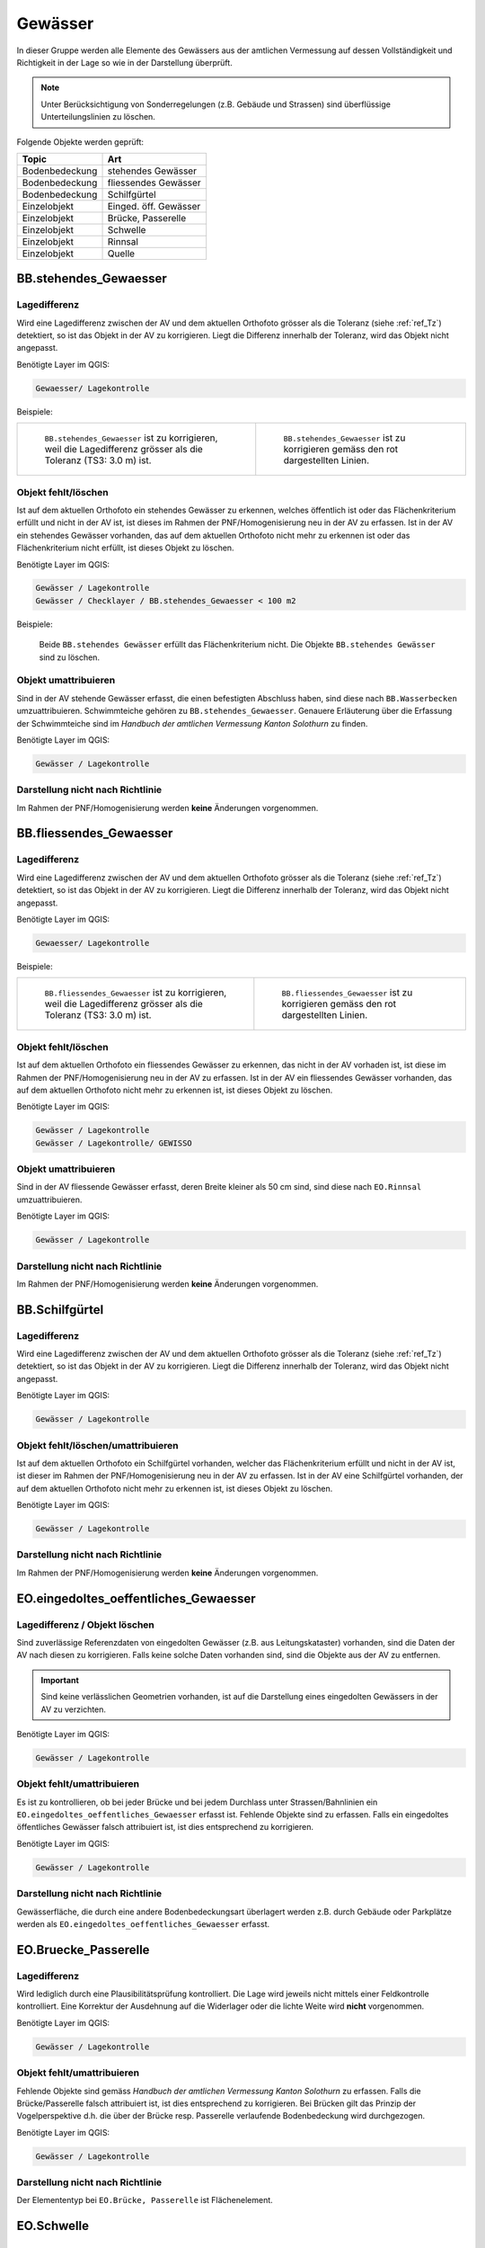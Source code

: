Gewässer
========
In dieser Gruppe werden alle Elemente des Gewässers aus der amtlichen Vermessung auf dessen Vollständigkeit und Richtigkeit in der Lage so wie in der Darstellung überprüft.

.. note::
   Unter Berücksichtigung von Sonderregelungen (z.B. Gebäude und Strassen) sind überflüssige Unterteilungslinien zu löschen. 

Folgende Objekte werden geprüft:

=============================  =========================
Topic  		               Art    
=============================  =========================
Bodenbedeckung                 stehendes Gewässer
Bodenbedeckung                 fliessendes Gewässer
Bodenbedeckung                 Schilfgürtel
Einzelobjekt                   Einged. öff. Gewässer
Einzelobjekt                   Brücke, Passerelle
Einzelobjekt                   Schwelle
Einzelobjekt	               Rinnsal
Einzelobjekt                   Quelle
=============================  =========================



BB.stehendes_Gewaesser  
----------------------  
.. index:: stehendes Gewässer, Weiher, See, Biotop, Schwimmteich    
                               
Lagedifferenz  
^^^^^^^^^^^^^                        
                         
Wird eine Lagedifferenz zwischen der AV und dem aktuellen Orthofoto grösser als die Toleranz (siehe :ref:`ref_Tz`) detektiert, so ist das Objekt in der AV zu korrigieren. Liegt die Differenz innerhalb der Toleranz, wird das Objekt nicht angepasst. 

Benötigte Layer im QGIS:

.. code-block:: none

   Gewaesser/ Lagekontrolle   
                                

Beispiele:
                              
+-------------------------------------------------------------------------+-----------------------------------------------------------------------------------+
|.. _Gewasser_stehendes_Gewaesser_Lagedifferenz:                          |.. _Gewasser_stehendes_Gewaesser_Lagedifferenz_korr:                               |
|                                                                         |                                                                                   |
|.. figure:: _static/Gewasser_stehendes_Gewaesser_Lagedifferenz.png       |.. figure:: _static/Gewasser_stehendes_Gewaesser_Lagedifferenz_korr.png            |
|   :width: 550px                                                         |   :width: 550px                                                                   |
|   :target: _static/Gewasser_stehendes_Gewaesser_Lagedifferenz.png       |   :target: _static/Gewasser_stehendes_Gewaesser_Lagedifferenz_korr.png            |
|                                                                         |                                                                                   |
|   ``BB.stehendes_Gewaesser`` ist zu korrigieren, weil die Lagedifferenz |   ``BB.stehendes_Gewaesser`` ist zu korrigieren gemäss den rot dargestellten      |
|   grösser als die Toleranz (TS3: 3.0 m) ist.                            |   Linien.                                                                         |
+-------------------------------------------------------------------------+-----------------------------------------------------------------------------------+
                                                                                                                                                   


Objekt fehlt/löschen  
^^^^^^^^^^^^^^^^^^^^
Ist auf dem aktuellen Orthofoto ein stehendes Gewässer zu erkennen, welches öffentlich ist oder das Flächenkriterium erfüllt und nicht in der AV ist, ist dieses im Rahmen der PNF/Homogenisierung neu in der AV zu erfassen. 
Ist in der AV ein stehendes Gewässer vorhanden, das auf dem aktuellen Orthofoto nicht mehr zu erkennen ist oder das Flächenkriterium nicht erfüllt, ist dieses Objekt zu löschen.

Benötigte Layer im QGIS:

.. code-block:: none

   Gewässer / Lagekontrolle
   Gewässer / Checklayer / BB.stehendes_Gewaesser < 100 m2

Beispiele:

                                                                      

.. _Gewaesser_stehendes_Gewaesser_loeschen:                          
                                                                     
.. figure:: _static/Gewaesser_stehendes_Gewaesser_loeschen.png       
   :width: 550px                                                     
   :target: _static/Gewaesser_stehendes_Gewaesser_loeschen.png       
   
   Beide ``BB.stehendes Gewässer`` erfüllt das Flächenkriterium nicht. Die Objekte ``BB.stehendes Gewässer`` sind zu löschen.  
                                                               

                                                                      
Objekt umattribuieren
^^^^^^^^^^^^^^^^^^^^^                                                                                                                                                                                                                            
Sind in der AV stehende Gewässer erfasst, die einen befestigten Abschluss haben, sind diese nach ``BB.Wasserbecken`` umzuattribuieren. Schwimmteiche gehören zu ``BB.stehendes_Gewaesser``. Genauere Erläuterung über die Erfassung der Schwimmteiche sind im *Handbuch der amtlichen Vermessung Kanton Solothurn* zu finden.  


Benötigte Layer im QGIS:

.. code-block:: none

   Gewässer / Lagekontrolle   
   

Darstellung nicht nach Richtlinie  
^^^^^^^^^^^^^^^^^^^^^^^^^^^^^^^^^     
Im Rahmen der PNF/Homogenisierung werden **keine** Änderungen vorgenommen.
   
   
                                                          
BB.fliessendes_Gewaesser
------------------------   
.. index:: fliessendes Gewässer, Bach, Fluss

Lagedifferenz  
^^^^^^^^^^^^^                        
                         
Wird eine Lagedifferenz zwischen der AV und dem aktuellen Orthofoto grösser als die Toleranz (siehe :ref:`ref_Tz`) detektiert, so ist das Objekt in der AV zu korrigieren. Liegt die Differenz innerhalb der Toleranz, wird das Objekt nicht angepasst. 

Benötigte Layer im QGIS:

.. code-block:: none

   Gewaesser/ Lagekontrolle   
                                

Beispiele:
                              
+--------------------------------------------------------------------------+-----------------------------------------------------------------------------------+
|.. _Gewaesser_fliessendes_Gewaesser_Lagedifferenz:                        |.. _Gewaesser_fliessendes_Gewaesser_Lagedifferenz_korr:                            |
|                                                                          |                                                                                   |
|.. figure:: _static/Gewaesser_fliessendes_Gewaesser_Lagedifferenz.png     |.. figure:: _static/Gewaesser_fliessendes_Gewaesser_Lagedifferenz_korr.png         |
|   :width: 550px                                                          |   :width: 550px                                                                   |
|   :target: _static/Gewaesser_fliessendes_Gewaesser_Lagedifferenz.png     |   :target: _static/Gewaesser_fliessendes_Gewaesser_Lagedifferenz_korr.png         |
|                                                                          |                                                                                   |
|   ``BB.fliessendes_Gewaesser`` ist zu korrigieren, weil die Lagedifferenz|   ``BB.fliessendes_Gewaesser`` ist zu korrigieren gemäss den rot dargestellten    |
|   grösser als die Toleranz (TS3: 3.0 m) ist.                             |   Linien.                                                                         |
+--------------------------------------------------------------------------+-----------------------------------------------------------------------------------+
                                                                                                                                                      

Objekt fehlt/löschen  
^^^^^^^^^^^^^^^^^^^^
Ist auf dem aktuellen Orthofoto ein fliessendes Gewässer zu erkennen, das nicht in der AV vorhaden ist, ist diese im Rahmen der PNF/Homogenisierung neu in der AV zu erfassen. 
Ist in der AV ein fliessendes Gewässer vorhanden, das auf dem aktuellen Orthofoto nicht mehr zu erkennen ist, ist dieses Objekt zu löschen.

Benötigte Layer im QGIS:

.. code-block:: none

   Gewässer / Lagekontrolle
   Gewässer / Lagekontrolle/ GEWISSO
   
                                                                       
Objekt umattribuieren
^^^^^^^^^^^^^^^^^^^^^                                                                                                                                                                                                                            
Sind in der AV fliessende Gewässer erfasst, deren Breite kleiner als 50 cm sind, sind diese nach ``EO.Rinnsal`` umzuattribuieren. 


Benötigte Layer im QGIS:

.. code-block:: none

   Gewässer / Lagekontrolle     

Darstellung nicht nach Richtlinie  
^^^^^^^^^^^^^^^^^^^^^^^^^^^^^^^^^     
Im Rahmen der PNF/Homogenisierung werden **keine** Änderungen vorgenommen.

   
   
BB.Schilfgürtel   
---------------   
.. index:: Schilfgürtel

Lagedifferenz  
^^^^^^^^^^^^^   
Wird eine Lagedifferenz zwischen der AV und dem aktuellen Orthofoto grösser als die Toleranz (siehe :ref:`ref_Tz`) detektiert, so ist das Objekt in der AV zu korrigieren. Liegt die Differenz innerhalb der Toleranz, wird das Objekt nicht angepasst. 
 
Benötigte Layer im QGIS:

.. code-block:: none

   Gewässer / Lagekontrolle     

Objekt fehlt/löschen/umattribuieren  
^^^^^^^^^^^^^^^^^^^^^^^^^^^^^^^^^^^^
Ist auf dem aktuellen Orthofoto ein Schilfgürtel vorhanden, welcher das Flächenkriterium erfüllt und nicht in der AV ist, ist dieser im Rahmen der PNF/Homogenisierung neu in der AV zu erfassen. Ist in der AV eine Schilfgürtel vorhanden, der auf dem aktuellen Orthofoto nicht mehr zu erkennen ist, ist dieses Objekt zu löschen.
   
Benötigte Layer im QGIS:

.. code-block:: none

   Gewässer / Lagekontrolle     

Darstellung nicht nach Richtlinie  
^^^^^^^^^^^^^^^^^^^^^^^^^^^^^^^^^     
Im Rahmen der PNF/Homogenisierung werden **keine** Änderungen vorgenommen.

EO.eingedoltes_oeffentliches_Gewaesser
--------------------------------------   
.. index:: eingedoltes öffentliches Gewässer   

Lagedifferenz / Objekt löschen  
^^^^^^^^^^^^^^^^^^^^^^^^^^^^^^
Sind zuverlässige Referenzdaten von eingedolten Gewässer (z.B. aus Leitungskataster) vorhanden, sind die Daten der AV nach diesen zu korrigieren. Falls keine solche Daten vorhanden sind, sind die Objekte aus der AV zu entfernen.

.. important:: 
   Sind keine verlässlichen Geometrien vorhanden, ist auf die Darstellung eines eingedolten Gewässers in der AV zu verzichten.

Benötigte Layer im QGIS:

.. code-block:: none

   Gewässer / Lagekontrolle     
   
Objekt fehlt/umattribuieren
^^^^^^^^^^^^^^^^^^^^^^^^^^^
Es ist zu kontrollieren, ob bei jeder Brücke und bei jedem Durchlass unter Strassen/Bahnlinien ein ``EO.eingedoltes_oeffentliches_Gewaesser`` erfasst ist. Fehlende Objekte sind zu erfassen. Falls ein eingedoltes öffentliches Gewässer falsch attribuiert ist, ist dies entsprechend zu korrigieren.
   
Benötigte Layer im QGIS:

.. code-block:: none

   Gewässer / Lagekontrolle        

Darstellung nicht nach Richtlinie  
^^^^^^^^^^^^^^^^^^^^^^^^^^^^^^^^^
Gewässerfläche, die durch eine andere Bodenbedeckungsart überlagert werden z.B. durch Gebäude oder Parkplätze werden als ``EO.eingedoltes_oeffentliches_Gewaesser`` erfasst.

   
EO.Bruecke_Passerelle   
---------------------   
Lagedifferenz
^^^^^^^^^^^^^
Wird lediglich durch eine Plausibilitätsprüfung kontrolliert. Die Lage wird jeweils nicht mittels einer Feldkontrolle kontrolliert. Eine Korrektur der Ausdehnung auf die Widerlager oder die lichte Weite wird **nicht** vorgenommen.   

Benötigte Layer im QGIS:

.. code-block:: none

   Gewässer / Lagekontrolle     

   
Objekt fehlt/umattribuieren   
^^^^^^^^^^^^^^^^^^^^^^^^^^^^   
Fehlende Objekte sind gemäss *Handbuch der amtlichen Vermessung Kanton Solothurn* zu erfassen. Falls die Brücke/Passerelle falsch attribuiert ist, ist dies entsprechend zu korrigieren. Bei Brücken gilt das Prinzip der Vogelperspektive d.h. die über der Brücke resp. Passerelle verlaufende Bodenbedeckung wird durchgezogen.
   
Benötigte Layer im QGIS:

.. code-block:: none

   Gewässer / Lagekontrolle       
   
Darstellung nicht nach Richtlinie    
^^^^^^^^^^^^^^^^^^^^^^^^^^^^^^^^^       
Der Elemententyp bei ``EO.Brücke, Passerelle`` ist Flächenelement.        
   
EO.Schwelle
-----------
.. index:: Schwelle

Lagedifferenz                                                                                                                                                               
^^^^^^^^^^^^^
Im Rahmen der PNF/Homogenisierung werden **keine** Lagedifferenzen korrigiert.  

Objekt fehlt/löschen/umattribuieren   
^^^^^^^^^^^^^^^^^^^^^^^^^^^^^^^^^^^ 
Ist auf dem aktuellen Orthofoto ein Objekt zu erkennen, das nicht in der AV ist, ist dieses im Rahmen der PNF/Homogenisierung **nicht** neu zu erfassen. Falls in der AV ein Objekt vorhanden ist, welches auf dem aktuellen Orthofoto nicht mehr zu erkennen ist, ist dieses Objekt zu löschen oder evtl. einer anderen EO.Art zu zuweisen.

Benötigte Layer im QGIS:       
                                                                                                                                                                  
.. code-block:: none   

   Seltene Objekte / Lagekontrolle      
   
Darstellung nicht nach Richtlinie    
^^^^^^^^^^^^^^^^^^^^^^^^^^^^^^^^^        
Im Rahmen der PNF/Homogenisierung werden **keine** Änderungen vorgenommen.
   
   
EO.Rinnsal   
----------            
                       
.. index:: Rinnsal

Lagedifferenz  
^^^^^^^^^^^^^                        
                         
Wird eine Lagedifferenz zwischen der AV und dem aktuellen Orthofoto grösser als die Toleranz (siehe :ref:`ref_Tz`) detektiert, so ist das Objekt in der AV zu korrigieren. Liegt die Differenz innerhalb der Toleranz, wird das Objekt nicht angepasst. 

Benötigte Layer im QGIS:

.. code-block:: none

   Gewaesser / Lagekontrolle   

.. _Gewaesser_Rinnsal:                       
                                                                         
.. figure:: _static/Gewaesser_Rinnsal.png     
   :width: 550px                                                         
   :target: _static/Gewaesser_Rinnsal.png    
                                                                         
   ``EO.Rinnsal`` ist **nicht** zu korrigieren, weil die Lagedifferenz kleiner als die Toleranz (TS3: 3.0 m) ist.                            
                                                                                                                                                      

Objekt fehlt/löschen  
^^^^^^^^^^^^^^^^^^^^
Ist auf dem aktuellen Orthofoto ein Rinnsal zu erkennen, das nicht in der AV vorhanden ist, ist dieses im Rahmen der PNF/Homogenisierung neu in der AV zu erfassen. 
Ist in der AV ein Rinnsal vorhanden, das auf dem aktuellen Orthofoto nicht mehr zu erkennen ist, ist dieses Objekt zu löschen.
                    
Benötigte Layer im QGIS:

.. code-block:: none

   Gewässer / Lagekontrolle
   
.. note::
  Als Referenzdaten dienen zusätzlich die Daten aus dem Gewässerinformationssystem (GEWISSO) (siehe :ref:`ref_RefDaten`).  

Beispiele:   
   
                                                                       
Objekt umattribuieren
^^^^^^^^^^^^^^^^^^^^^                                                                                                                                                                                                                          
Sind in der AV Rinnsale erfasst deren Breite grösser als 50 cm sind, sind diese nach ``BB.fliessendes Gewässer`` umzuattribuieren. 


Benötigte Layer im QGIS:

.. code-block:: none

   Gewässer / Lagekontrolle     
   
Darstellung nicht nach Richtlinie    
^^^^^^^^^^^^^^^^^^^^^^^^^^^^^^^^^       
Der Elemententyp bei ``EO.Rinnsal`` ist Linienelement.                      
                       
EO.Quelle          
---------
.. index:: Quelle

In den Daten der AV dürfen keine Objekte mit der Art ``EO.Quelle`` erfasst sein.

Objekt löschen
^^^^^^^^^^^^^^
                       
Erfasste ``EO.Quellen`` in der AV sind zu löschen. 


Benötigte Layer im QGIS:

.. code-block:: none

   Gewässer / Checklayer / EO.Quelle



Objektnamen
-----------

Die Objektnamen (BB und EO) der Gewässer sind mit den Daten des Gewässerinformationssystem (GEWISSO) zu kontrollieren und wenn nötig zu bereinigen.  

|











































































































































































































































































































































